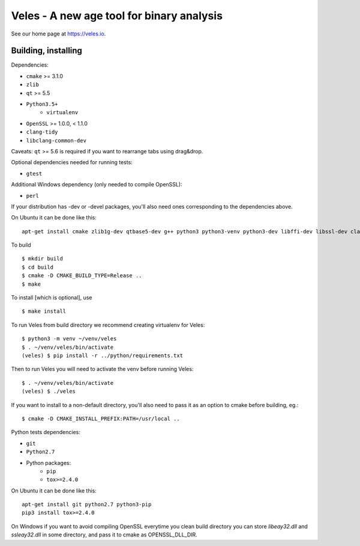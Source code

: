 Veles - A new age tool for binary analysis
==========================================

See our home page at https://veles.io.


Building, installing
--------------------

Dependencies:

- ``cmake`` >= 3.1.0
- ``zlib``
- ``qt`` >= 5.5
- ``Python3.5+``
    - ``virtualenv``
- ``OpenSSL`` >= 1.0.0, < 1.1.0
- ``clang-tidy``
- ``libclang-common-dev``

Caveats:
``qt`` >= 5.6 is required if you want to rearrange tabs using drag&drop.

Optional dependencies needed for running tests:

- ``gtest``

Additional Windows dependency (only needed to compile OpenSSL):

- ``perl``

If your distribution has -dev or -devel packages, you'll also need ones
corresponding to the dependencies above.

On Ubuntu it can be done like this::

    apt-get install cmake zlib1g-dev qtbase5-dev g++ python3 python3-venv python3-dev libffi-dev libssl-dev clang-tidy-3.9 libclang-common-3.9-dev

To build ::

    $ mkdir build
    $ cd build
    $ cmake -D CMAKE_BUILD_TYPE=Release ..
    $ make

To install [which is optional], use ::

    $ make install

To run Veles from build directory we recommend creating virtualenv for Veles::

    $ python3 -m venv ~/venv/veles
    $ . ~/venv/veles/bin/activate
    (veles) $ pip install -r ../python/requirements.txt

Then to run Veles you will need to activate the venv before running Veles::

    $ . ~/venv/veles/bin/activate
    (veles) $ ./veles

If you want to install to a non-default directory, you'll also need to pass
it as an option to cmake before building, eg.::

    $ cmake -D CMAKE_INSTALL_PREFIX:PATH=/usr/local ..

Python tests dependencies:

- ``git``
- ``Python2.7``
- Python packages:
    - ``pip``
    - ``tox>=2.4.0``

On Ubuntu it can be done like this::

    apt-get install git python2.7 python3-pip
    pip3 install tox>=2.4.0

On Windows if you want to avoid compiling OpenSSL everytime you clean build directory
you can store `libeay32.dll` and `ssleay32.dll` in some directory, and pass it to cmake
as OPENSSL_DLL_DIR.

